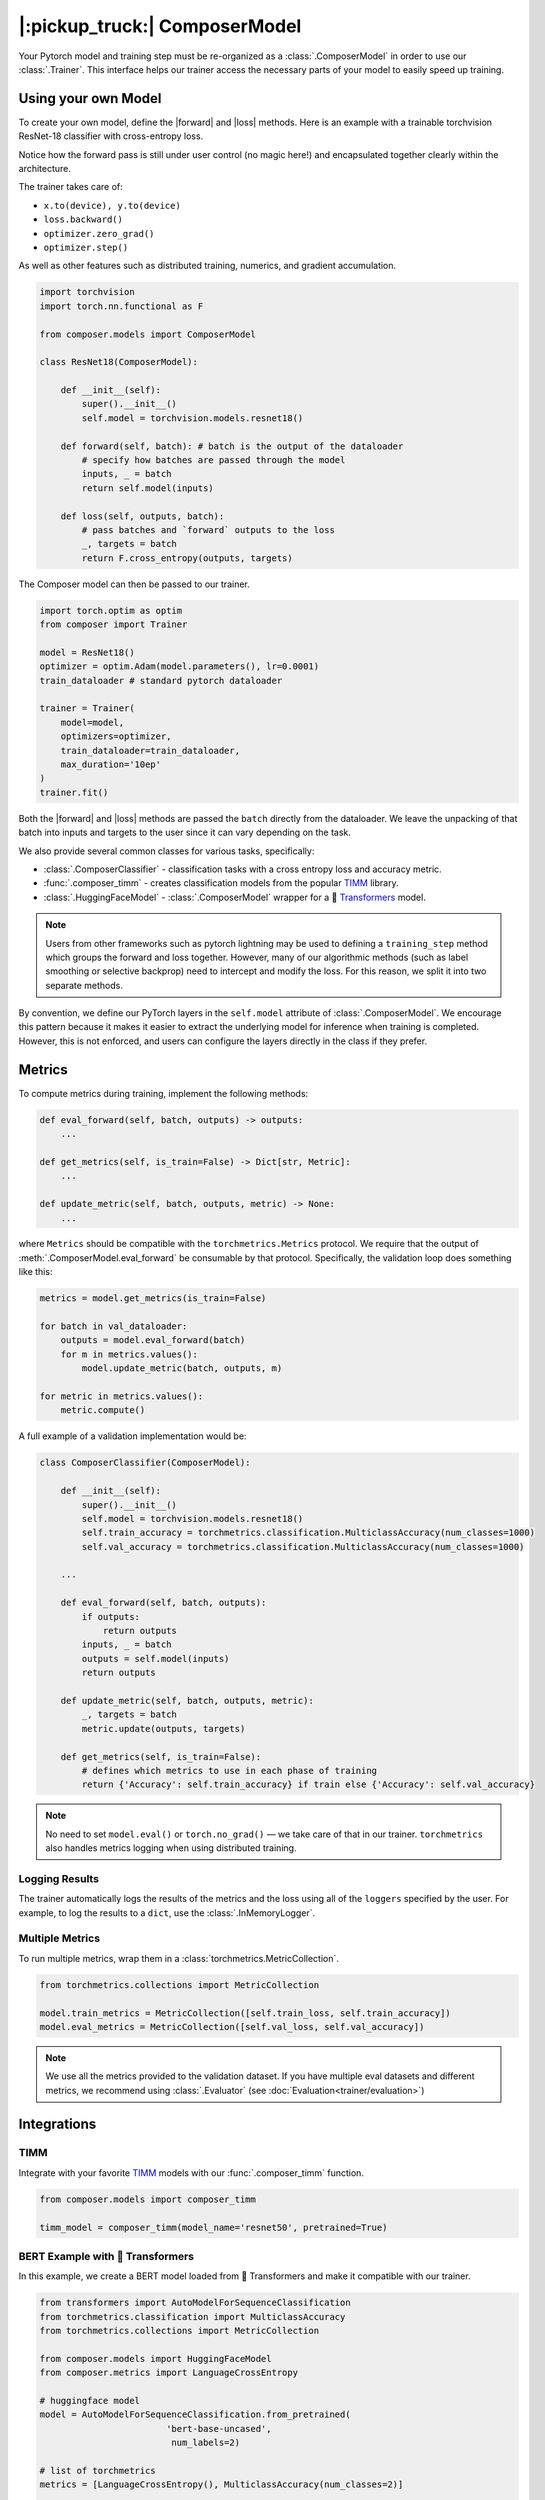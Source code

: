 |:pickup_truck:| ComposerModel
==============================

Your Pytorch model and training step must be re-organized as a
:class:`.ComposerModel` in order to use our :class:`.Trainer`.
This interface helps our trainer access the necessary parts of your model
to easily speed up training.

Using your own Model
--------------------

To create your own model, define the |forward| and |loss| methods. Here is
an example with a trainable torchvision ResNet-18 classifier with cross-entropy loss.

Notice how the forward pass is still under user control (no magic here!)
and encapsulated together clearly within the architecture.

The trainer takes care of:

-  ``x.to(device), y.to(device)``
-  ``loss.backward()``
-  ``optimizer.zero_grad()``
-  ``optimizer.step()``

As well as other features such as distributed training, numerics,
and gradient accumulation.

.. code:: python

    import torchvision
    import torch.nn.functional as F

    from composer.models import ComposerModel

    class ResNet18(ComposerModel):

        def __init__(self):
            super().__init__()
            self.model = torchvision.models.resnet18()

        def forward(self, batch): # batch is the output of the dataloader
            # specify how batches are passed through the model
            inputs, _ = batch
            return self.model(inputs)

        def loss(self, outputs, batch):
            # pass batches and `forward` outputs to the loss
            _, targets = batch
            return F.cross_entropy(outputs, targets)

The Composer model can then be passed to our trainer.

.. code:: python

    import torch.optim as optim
    from composer import Trainer

    model = ResNet18()
    optimizer = optim.Adam(model.parameters(), lr=0.0001)
    train_dataloader # standard pytorch dataloader

    trainer = Trainer(
        model=model,
        optimizers=optimizer,
        train_dataloader=train_dataloader,
        max_duration='10ep'
    )
    trainer.fit()

Both the |forward| and |loss| methods are passed the ``batch`` directly
from the dataloader. We leave the unpacking of that batch into inputs and targets
to the user since it can vary depending on the task.

We also provide several common classes for various tasks, specifically:

-  :class:`.ComposerClassifier` - classification tasks with a cross entropy
   loss and accuracy metric.
-  :func:`.composer_timm` - creates classification models from the popular `TIMM`_
   library.
-  :class:`.HuggingFaceModel` - :class:`.ComposerModel` wrapper for a 🤗 `Transformers`_ model.

.. note::

    Users from other frameworks such as pytorch lightning may be used to
    defining a ``training_step`` method which groups the forward and loss
    together. However, many of our algorithmic methods (such as
    label smoothing or selective backprop) need to intercept and modify the
    loss. For this reason, we split it into two separate methods.

By convention, we define our PyTorch layers in the ``self.model``
attribute of :class:`.ComposerModel`. We encourage this pattern because
it makes it easier to extract the underlying model for inference when training is
completed. However, this is not enforced, and users can configure the
layers directly in the class if they prefer.

Metrics
-------

To compute metrics during training, implement the following methods:

.. code:: python

   def eval_forward(self, batch, outputs) -> outputs:
       ...

   def get_metrics(self, is_train=False) -> Dict[str, Metric]:
       ...

   def update_metric(self, batch, outputs, metric) -> None:
       ...

where ``Metrics`` should be compatible with the ``torchmetrics.Metrics`` protocol. We
require that the output of :meth:`.ComposerModel.eval_forward` be consumable by
that protocol. Specifically, the validation loop does something like this:

.. code:: python

    metrics = model.get_metrics(is_train=False)

    for batch in val_dataloader:
        outputs = model.eval_forward(batch)
        for m in metrics.values():
            model.update_metric(batch, outputs, m)

    for metric in metrics.values():
        metric.compute()

A full example of a validation implementation would be:

.. code:: python

    class ComposerClassifier(ComposerModel):

        def __init__(self):
            super().__init__()
            self.model = torchvision.models.resnet18()
            self.train_accuracy = torchmetrics.classification.MulticlassAccuracy(num_classes=1000)
            self.val_accuracy = torchmetrics.classification.MulticlassAccuracy(num_classes=1000)

        ...

        def eval_forward(self, batch, outputs):
            if outputs:
                return outputs
            inputs, _ = batch
            outputs = self.model(inputs)
            return outputs

        def update_metric(self, batch, outputs, metric):
            _, targets = batch
            metric.update(outputs, targets)

        def get_metrics(self, is_train=False):
            # defines which metrics to use in each phase of training
            return {'Accuracy': self.train_accuracy} if train else {'Accuracy': self.val_accuracy}

.. note::

    No need to set ``model.eval()`` or ``torch.no_grad()`` — we take care
    of that in our trainer. ``torchmetrics`` also handles metrics logging
    when using distributed training.


Logging Results
~~~~~~~~~~~~~~~

The trainer automatically logs the results of the metrics and the loss
using all of the ``loggers`` specified by the user. For example, to log
the results to a ``dict``, use the :class:`.InMemoryLogger`.

.. seealso::

    Our guide to :doc:`Logging<trainer/logging>`.


Multiple Metrics
~~~~~~~~~~~~~~~~

To run multiple metrics, wrap them in a :class:`torchmetrics.MetricCollection`.

.. code:: python

    from torchmetrics.collections import MetricCollection

    model.train_metrics = MetricCollection([self.train_loss, self.train_accuracy])
    model.eval_metrics = MetricCollection([self.val_loss, self.val_accuracy])

.. note::

    We use all the metrics provided to the validation dataset. If
    you have multiple eval datasets and different metrics, we recommend
    using :class:`.Evaluator` (see :doc:`Evaluation<trainer/evaluation>`)

Integrations
------------



TIMM
~~~~

Integrate with your favorite `TIMM`_ models with our :func:`.composer_timm` function.

.. code:: python

    from composer.models import composer_timm

    timm_model = composer_timm(model_name='resnet50', pretrained=True)

BERT Example with 🤗 Transformers
~~~~~~~~~~~~~~~~~~~~~~~~~~~~~~~~~

In this example, we create a BERT model loaded from 🤗 Transformers
and make it compatible with our trainer.

.. code:: python

    from transformers import AutoModelForSequenceClassification
    from torchmetrics.classification import MulticlassAccuracy
    from torchmetrics.collections import MetricCollection

    from composer.models import HuggingFaceModel
    from composer.metrics import LanguageCrossEntropy

    # huggingface model
    model = AutoModelForSequenceClassification.from_pretrained(
                            'bert-base-uncased',
                             num_labels=2)

    # list of torchmetrics
    metrics = [LanguageCrossEntropy(), MulticlassAccuracy(num_classes=2)]

    # composer model, ready to be passed to our trainer
    composer_model = HuggingFaceModel(model, metrics=metrics)

YOLOX Example with MMDetection
~~~~~~~~~~~~~~~~~~~~~~~~~~~~~~~~~

In this example, we create a YOLO model loaded from MMDetection
and make it compatible with our trainer.

.. code:: python

    from mmdet.models import build_detector
    from mmcv import ConfigDict
    from composer.models import MMDetModel

    # yolox config from https://github.com/open-mmlab/mmdetection/blob/master/configs/yolox/yolox_s_8x8_300e_coco.py
    yolox_s_config = dict(
        type='YOLOX',
        input_size=(640, 640),
        random_size_range=(15, 25),
        random_size_interval=10,
        backbone=dict(type='CSPDarknet', deepen_factor=0.33, widen_factor=0.5),
        neck=dict(type='YOLOXPAFPN', in_channels=[128, 256, 512], out_channels=128, num_csp_blocks=1),
        bbox_head=dict(type='YOLOXHead', num_classes=80, in_channels=128, feat_channels=128),
        train_cfg=dict(assigner=dict(type='SimOTAAssigner', center_radius=2.5)),
        test_cfg=dict(score_thr=0.01, nms=dict(type='nms', iou_threshold=0.65)))

    yolox = build_detector(ConfigDict(yolox_s_config))
    yolox.init_weights()
    model = MMDetModel(yolox)

.. |forward| replace:: :meth:`~.ComposerModel.forward`
.. |loss| replace:: :meth:`~.ComposerModel.loss`
.. _MMDetection: https://mmdetection.readthedocs.io/en/latest/
.. _Transformers: https://huggingface.co/docs/transformers/index
.. _TIMM: https://timm.fast.ai/
.. _torchvision: https://pytorch.org/vision/stable/models.html
